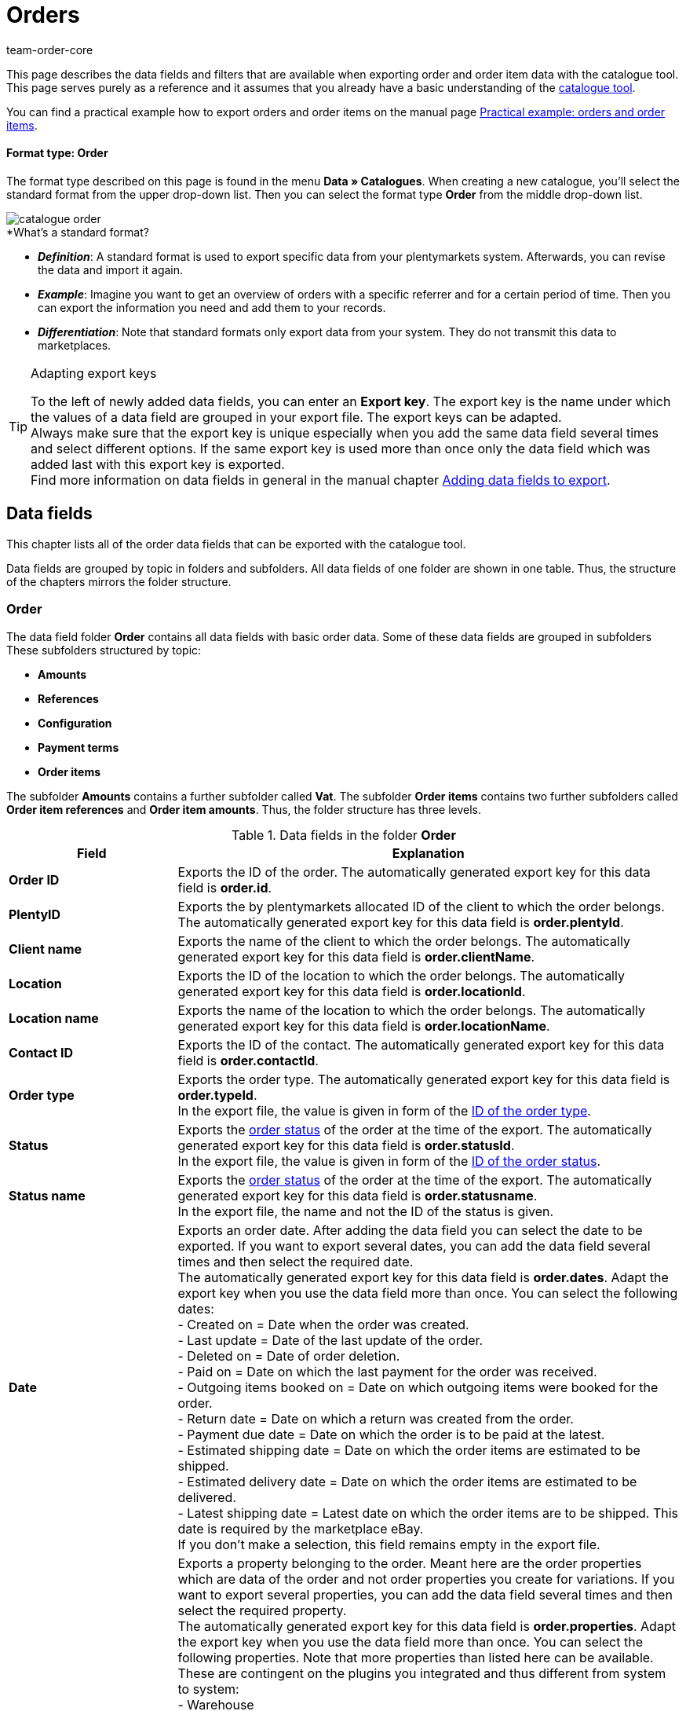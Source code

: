 = Orders
:lang: en
:keywords: order export, export orders, exporting orders, exporting order items, order item export, orderItem, order catalogue, order data fields
:description: This page describes the data fields and filters that are available when exporting order and order item data with the catalogue tool.
:position: 30
:url: data/exporting-data/catalogues-data-fields-orders
:id: 9KBC1RQ
:author: team-order-core

////
zuletzt bearbeitet 11.02.2022
////

This page describes the data fields and filters that are available when exporting order and order item data with the catalogue tool.
This page serves purely as a reference and it assumes that you already have a basic understanding of the xref:data:managing-catalogues.adoc#[catalogue tool].

You can find a practical example how to export orders and order items on the manual page xref:data:catalogues-orders.adoc#[Practical example: orders and order items].

[discrete]
==== Format type: Order

The format type described on this page is found in the menu *Data » Catalogues*.
When creating a new catalogue, you’ll select the standard format from the upper drop-down list.
Then you can select the format type *Order* from the middle drop-down list.

image::data/exporting-data/catalogues/catalogue-formats/assets/catalogue-order.png[]

[.collapseBox]
.*What’s a standard format?
--

* *_Definition_*:
A standard format is used to export specific data from your plentymarkets system.
Afterwards, you can revise the data and import it again.

* *_Example_*:
Imagine you want to get an overview of orders with a specific referrer and for a certain period of time. Then you can export the information you need and add them to your records.

* *_Differentiation_*:
Note that standard formats only export data from your system.
They do not transmit this data to marketplaces.

--

[TIP]
.Adapting export keys
====
To the left of newly added data fields, you can enter an *Export key*. The export key is the name under which the values of a data field are grouped in your export file. The export keys can be adapted. +
Always make sure that the export key is unique especially when you add the same data field several times and select different options. If the same export key is used more than once only the data field which was added last with this export key is exported. +
Find more information on data fields in general in the manual chapter xref:data:file-export.adoc#add-fields[Adding data fields to export].
====

[#10]
== Data fields
This chapter lists all of the order data fields that can be exported with the catalogue tool.

Data fields are grouped by topic in folders and subfolders. All data fields of one folder are shown in one table. Thus, the structure of the chapters mirrors the folder structure.

[#30]
=== Order
The data field folder *Order* contains all data fields with basic order data. Some of these data fields are grouped in subfolders These subfolders structured by topic:

* *Amounts*
* *References*
* *Configuration*
* *Payment terms*
* *Order items*

The subfolder *Amounts* contains a further subfolder called *Vat*. The subfolder *Order items* contains two further subfolders called *Order item references* and *Order item amounts*. Thus, the folder structure has three levels.

[[catalogue-data-fields-folder-order]]
.Data fields in the folder *Order*
[cols="1,3"]
|====
|Field |Explanation

| *Order ID*
| Exports the ID of the order. The automatically generated export key for this data field is *order.id*.

| *PlentyID*
| Exports the by plentymarkets allocated ID of the client to which the order belongs. The automatically generated export key for this data field is *order.plentyId*.

| *Client name*
| Exports the name of the client to which the order belongs. The automatically generated export key for this data field is *order.clientName*.

| *Location*
| Exports the ID of the location to which the order belongs. The automatically generated export key for this data field is *order.locationId*.

| *Location name*
| Exports the name of the location to which the order belongs. The automatically generated export key for this data field is *order.locationName*.

| *Contact ID*
|Exports the ID of the contact. The automatically generated export key for this data field is *order.contactId*.

| *Order type*
| Exports the order type. The automatically generated export key for this data field is *order.typeId*. +
In the export file, the value is given in form of the xref:data:internal-IDs.adoc#80[ID of the order type].

| *Status*
| Exports the xref:orders:managing-orders.adoc#1200[order status] of the order at the time of the export. The automatically generated export key for this data field is *order.statusId*. +
In the export file, the value is given in form of the xref:data:internal-IDs.adoc#120[ID of the order status].

| *Status name*
| Exports the xref:orders:managing-orders.adoc#1200[order status] of the order at the time of the export. The automatically generated export key for this data field is *order.statusname*. +
In the export file, the name and not the ID of the status is given.

| *Date*
| Exports an order date. After adding the data field you can select the date to be exported. If you want to export several dates, you can add the data field several times and then select the required date. +
The automatically generated export key for this data field is *order.dates*. Adapt the export key when you use the data field more than once. You can select the following dates: +
- Created on = Date when the order was created. +
- Last update = Date of the last update of the order. +
- Deleted on = Date of order deletion. +
- Paid on = Date on which the last payment for the order was received. +
- Outgoing items booked on = Date on which outgoing items were booked for the order. +
- Return date = Date on which a return was created from the order. +
- Payment due date = Date on which the order is to be paid at the latest. +
- Estimated shipping date = Date on which the order items are estimated to be shipped. +
- Estimated delivery date = Date on which the order items are estimated to be delivered. +
- Latest shipping date = Latest date on which the order items are to be shipped. This date is required by the marketplace eBay. +
If you don’t make a selection, this field remains empty in the export file.

| *Property*
| Exports a property belonging to the order. Meant here are the order properties which are data of the order and not order properties you create for variations. If you want to export several properties, you can add the data field several times and then select the required property. +
The automatically generated export key for this data field is *order.properties*. Adapt the export key when you use the data field more than once. You can select the following properties. Note that more properties than listed here can be available. These are contingent on the plugins you integrated and thus different from system to system: +
- Warehouse +
- Shipping profile +
- Payment method +
- Payment status +
- External shipping profile +
- Document language +
- External order ID +
- Customer sign +
- Dunning level +
- Seller account +
- Flag +
- Document number +
- Sales tax identification number +
If you don’t make a selection, this field remains empty in the export file.

| *Relation*
| Exports order relations. The automatically generated export key for this data field is *order.relationReferences*. +
Choose between *Sender* and *Receiver* for the *Relation type*. +
Choose between *Contact* and *Warehouse* for *Reference type*. +
These relations are mostly used for redistributions and reorders. But you can also use them for other order types. +
If you don’t make a selection, this field remains empty in the export file.

| *Order comments*
| Exports the notes of an order. The automatically generated export key for this data field is *order.orderComment*. +
Select a delimiter that separates the notes from each other if more than one note are saved in an order. You can select every character. You can enter several characters.

|====

[#50]
==== Amounts
In this subfolder, data fields for order amounts and sums are grouped. Also, it contains the thematic subfolder *VAT*.

*_Note_*: You have to select for every data field of this subfolder, whether the amount should be exported in your xref:payment:currencies.adoc#30[system currency] or the currency of the order. This also applies to the *VAT* subfolder. Moreover, it makes sense to always add the data fields *Currency* and *Exchange rate*. This way, you ensure that you always have all the needed data and information, no matter which currency they are in.

[[catalogue-data-fields-folder-amounts]]
.Data fields in the folder *Amounts*
[cols="1,3"]
|====
|Field |Explanation

| *Is net*
| Exports the information whether the order is a net or a gross order. The automatically generated export key for this data field is *orderAmount.isNet*.

| *Is system currency*
| Exports the information whether the order amounts are in system currency or another currency. The automatically generated export key for this data field is *orderAmount.isSystemCurrency*.

| *Currency*
| Exports the order currency. The automatically generated export key for this data field is *orderAmount.currency*.

| *Exchange rate*
| Exports the exchange rate of the order. The automatically generated export key for this data field is *orderAmount.exchangeRate*.

| *Net amount*
| Exports the net total amount of the order. The automatically generated export key for this data field is *orderAmount.netTotal*.

| *Gross amount*
| Exports the gross total amount of the order. The automatically generated export key for this data field is *orderAmount.grossTotal*.

| *Invoice total*
| Exports the invoice amount as given on the invoice document of an order. The automatically generated export key for this data field is *orderAmount.invoiceTotal*.

| *VAT total*
| Exports the total amount of VAT of the order. The automatically generated export key for this data field is *orderAmount.vatTotal*.

| *Paid*
| Exports the already paid amount of the order. The automatically generated export key for this data field is *orderAmount.paidAmount*.

| *Coupon payment*
| Exports the redeemed coupon amount (multipurpose coupon) of the order. The automatically generated export key for this data field is *orderAmount.giftCardAmount*.

| *Gross shipping costs*
| Exports the gross shipping costs of the order. The automatically generated export key for this data field is *orderAmount.shippingCostsGross*.

| *Net shipping costs*
| Exports the net shipping costs of the order. The automatically generated export key for this data field is *orderAmount.shippingCostsNet*.

| *Taxless amount*
| Exports taxless amounts of the order. The automatically generated export key for this data field is *orderAmount.taxlessAmount*.

|====

[#70]
===== VAT
In this subfolder, data fields for order amounts and VATs are grouped.

*_Note_*: You have to select for every data field of this subfolder, whether the amount should be exported in your xref:payment:currencies.adoc#30[system currency] or the currency of the order. In a further drop-down list, you also have to select the VAT rate. The values for the selected VAT rate are then exported in the export file.

*Example*: +
You export two orders. One has tax rate A with the corresponding values: tax rate, tax rate in % and the amounts calculated with this. The other has tax rate B with the corresponding values: tax rate, tax rate in % and the amounts calculated with this. +
You add every data field of the VAT subfolder once. In the selection for the data fields of the VAT subfolder you then select *Rate A*. +
In the export file, all values for the first order with tax rate A are exported. For the second order with tax rate B, _no_ values are exported. +
If you want to export values for both orders with the different tax rates (A and B), you have to add the data fields twice. In the drop-down list *Select tax rate* you then select *Rate A* for the first data field and *Rate B* for the second data field. This way, all values are exported in the export file. +
Don’t forget to adapt the *Export keys* when you add the same data field several times.

[[catalogue-data-fields-folder-vat]]
.Data fields in the folder *VAT*
[cols="1,3"]
|====
|Field |Explanation

| *Tax rate (A, B, C etc.)*
| Exports the tax rate of the order. The automatically generated export key for this data field is *orderAmountVat.vatField*. +
0 = A +
1 = B +
2 = C +
3 = D +
5 = E +
6 = F

| *Tax rate in %*
| Exports the tax rate in % of the order. The automatically generated export key for this data field is *orderAmountVat.vatRate*.

| *VAT*
| Exports the VAT amount of the order. The automatically generated export key for this data field is *orderAmountVat.value*.

| *Net amount*
| Exports the net total amount of the order. The automatically generated export key for this data field is *orderAmountVat.netTotal*.

| *Gross amount*
| Exports the gross total amount of the order. The automatically generated export key for this data field is *orderAmountVat.grossTotal*.

|====

[#90]
==== References
In this subfolder, data fields for order references are grouped. For example, an order reference is created when a return is created from an order. Or a credit order from a return. Another reference exists between main order and delivery order, for example.

After adding a data field from this folder, the following selection is available to you:

* *Parent* = The parent order. The order from which the exported order was created. +
_Example_: If the exported order is a delivery order, the order ID of the original order, from which the delivery order was created, is exported. +
* *Reorder* = If the exported order is a reorder which was created directly in another order, the order ID of this order from which it was created is exported.
* *Grouped* = When an order was created by xref:orders:managing-orders.adoc#1700[grouping] other orders, several references of the type *Grouped* exist. These are references to the original orders. By this, you can easily see of an order was created by grouping several original orders. If it is a grouped order, the order IDs of the original orders are exported. +
* *Split* = When an order is xref:orders:managing-orders.adoc#intable-splitting-orders[split] into two new orders, each of the two new orders has a reference to the original order from which they were created. In this case, the order ID of the original order which was split is exported.

*_Note_*: The selection for *Order reference* has to be made for every data field in this folder.

[[catalogue-data-fields-folder-references]]
.Data fields in the folder *References*
[cols="1,3"]
|====
|Field |Explanation

| *Origin order*
| Exports the order ID of the original order from which the exported order was created. The original order, also called main order, is the order which was not created from another order and was neither grouped nor split. The automatically generated export key for this data field is *orderReference.originOrderId*.

| *Referenced order*
| Exports the order ID of the order from which the exported order was created. The order one level higher can be the origin order but doesn’t have to be. For example, if a return was created from an original order and then a credit note was created from this return, the order ID of the return is exported. +
The automatically generated export key for this data field is *orderReference.referenceOrderId*.

| *Reference type*
| Exports the type of reference the exported order has to another order. The automatically generated export key for this data field is *orderReference.referenceType*.

|====

[#110]
==== Configuration
In this subfolder data fields for xref:orders:accounting.adoc#150[settings for saving and rounding prices] are grouped.

[[catalogue-data-fields-folder-configuration]]
.Data fields in the folder *Configuration*
[cols="1,3"]
|====
|Field |Explanation

| *Round total only*
| Exports the xref:orders:accounting.adoc#intable-prices-rounding[rounding settings] for the order. +
0 = No rounding. +
1 = Rounding. +
The automatically generated export key for this data field is *orderConfig.roundTotalsOnly*.

| *Number of decimals*
| Exports the selected setting for the <<order/accounting#intable-prices-decimals, number of decimals for the order. +
2 = The prices in an order are saved with two decimal places. +
4= The prices in an order are saved with four decimal places. +
The automatically generated export key for this data field is *orderConfig.numberOfDecimals*.

|====

[#130]
==== Payment terms
In this subfolder data fields for xref:orders:managing-orders.adoc#intable-payment-terms[payment terms] are grouped.

[[catalogue-data-fields-folder-payment-terms]]
.Data fields in the folder *Payment terms*
[cols="1,3"]
|====
|Field |Explanation

| *Payment due date (days)*
| Exports the payment due date in days of an order. The automatically generated export key for this data field is *order.paymentTerms.payment.AllowedDays*.

| *Discount (days)*
| Exports the discount in days of an order. The automatically generated export key for this data field is *order.paymentTerms.valutaDays*.

| *Discount (days)*
| Exports the discount in days of the order. The automatically generated export key for this data field is *order.paymentTerms.earlyPaymentDiscountDays*.

| *Discount (%)*
| Export the discount in % of an order. The automatically generated export key for this data field is *order.paymentTerms.earlyPaymentDiscount*.

|====

[#150]
==== *Order items*
In this subfolder, data fields for order items are grouped. Additionally, there are the two subfolders *Order item references* and *Order item amounts*.

[[catalogue-data-fields-folder-order-items]]
.Data fields in the folder *Order items*
[cols="1,3"]
|====
|Field |Explanation

| *Referrer ID*
| Exports the order item referrer. The xref:data:internal-IDs.adoc#90[referrer] is exported as ID. The automatically generated export key for this data field is *orderItem.referrerId*.

| *Order item ID*
| Exports the ID of the order item. The automatically generated export key for this data field is *orderItem.Id*.

| *Quantity*
| Exports the quantity of the order item. The automatically generated export key for this data field is *orderItem.quantity*.

| *Type ID*
| Exports the type of the order item. The xref:data:internal-IDs.adoc#100[type] is exported as ID. The automatically generated export key for this data field is *orderItem.typeId*.

| *Attribute values*
| Exports the xref:item:attributes.adoc#[attributes] of the order item. The automatically generated export key for this data field is *orderItem.attributeValues*.

| *Variation ID*
| Exports the variation ID of the order item. The automatically generated export key for this data field is *orderItem.variationId*.

| *Item name*
| Exports the item name of the order item. The automatically generated export key for this data field is *orderItem.itemName*.

| *VAT rate ID*
| Exports the VAT rate ID of the order item. The automatically generated export key for this data field is *orderItem.countryVatId*.

| *Tax rate (A, B, C etc.)*
| Exports the tax rate of the order item. The automatically generated export key for this data field is *orderItem.VatField*. +
0 = A +
1 = B +
2 = C +
3 = D +
5 = E +
6 = F

| *Tax rate in %*
| Exports the tax rate in % of the order item. The automatically generated export key for this data field is *orderItem.VatRate*.

| *Position date*
| Exports a date of the order item. After adding the data field you can select the date to be exported. If you want to export several dates, you can add the data field several times and then select the required date. +
The automatically generated export key for this data field is *orderItem.dates*. Adapt the export key when you use the data field more than once. You can select the following dates: +
- Return date = Date on which the order item was sent back as a return. +
- Estimated shipping date = Date on which the order item is estimated to be shipped. +
- Estimated delivery date = Date on which the order item is estimated to be delivered. +
- Transfer date marketplace = Date on which the order item was transferred to a marketplace. +
- Latest shipping date = Latest date on which the order item is to be shipped. This date is required by the marketplace eBay. +
If you don’t make a selection, this field remains empty in the export file.

| *Position property*
| Exports a property of the order item. If you want to export several properties, you can add the data field several times and then select the required property. +
The automatically generated export key for this data field is *orderItem.properties*. Adapt the export key when you use the data field more than once. You can select the following properties. Note that more properties than listed here can be available. These are contingent on the plugins you integrated and thus different from system to system: +
- Warehouse +
- Shipping profile +
- Weight +
- Width +
- Length +
- Height +
- External token ID +
- External item ID +
- Coupon code +
- Coupon type +
- External shipping item ID +
- Return reason +
- Item status +
- External order item ID +
- Order property ID +
- Order property value +
- Order property group ID +
- Return key ID +
If you don’t make a selection, this field remains empty in the export file.

|====

[#170]
===== Order item references
In this subfolder, data fields for order item references are grouped. +
A reference to another order item exists in a delivery order, for example. The order items of a delivery order are connected to the order items of the main order because they were created from them. In this case, the order items in the main order are the parent. +
We recommend to add both data fields from this subfolder because the data complement each other.

After adding a data field from this folder, the following selection is available to you:

* *Parent* = The superordinate item position. +
* *Order property* = An order property references the variation in the main order to which the order property belongs. This selection is useful, for example, of an order has several order items with the same variation ID which were then customised with order properties.
An order property is referenced. +
* *Bundle* = The order item as a reference to a bundle. +
* *Set* = The order item as a reference to a set.

*_Note_*: The selection for *Order item reference* has to be made for every data field in this folder.

[[catalogue-data-fields-folder-order-item-references]]
.Data fields in the folder *Order item references*
[cols="1,3"]
|====
|Field |Explanation

| *Referenced order item*
| Exports the ID of the order item to which the exported order item has a reference. If you want to export several references, you can add the data field several times and then make the required selection. The automatically generated export key for this data field is *orderItemReference.referenceOrderItemId*. Adapt the export key when you use the data field more than once.

| *Reference type*
| Exports the type of reference of the order item. If you want to export several references, you can add the data field several times and then make the required selection. The automatically generated export key for this data field is *orderItemReference.referenceType*. Adapt the export key when you use the data field more than once.

|====

[#190]
===== Order item amounts
In this subfolder, data fields for order item amounts and sums are grouped.

*_Note_*: You have to select for every data field of this subfolder, whether the amount should be exported in your xref:payment:currencies.adoc#30[system currency] or the currency of the order. Moreover, it makes sense to always add the data fields *Currency* and *Exchange rate*. This way, you ensure that you always have all the needed data and information, no matter which currency they are in.

[[catalogue-data-fields-folder-order-item-amounts]]
.Data fields in the folder *Order item amounts*
[cols="1,3"]
|====
|Field |Explanation

| *Is net*
| Exports the information whether the order is a net or a gross order. The automatically generated export key for this data field is *orderItem.amounts.isNet*.

| *Is system currency*
| Exports the information whether the order item amounts were saved in system currency. The automatically generated export key for this data field is *orderItem.amounts.isSystemCurrency*.

| *Currency*
| Exports the currency of the order item. The automatically generated export key for this data field is *orderItem.amounts.currency*.

| *Exchange rate*
| Exports the exchange rate. The automatically generated export key for this data field is *orderItem.amounts.exchangeRate*.

| *Purchase price*
| Exports the purchase price of the order item. The automatically generated export key for this data field is *orderItem.amounts.purchasePrice*.

| *Price original gross*
| Exports the original price in gross of the order item. The automatically generated export key for this data field is *orderItem.amounts.priceOriginalGross*.

| *Price original net*
| Exports the original price in net of the order item. The automatically generated export key for this data field is *orderItem.amounts.priceOriginalNet*.

| *Price gross*
| Exports the gross price of the order item. The automatically generated export key for this data field is *orderItem.amounts.priceGross*.

| *Price net*
| Exports the net price of the order item. The automatically generated export key for this data field is *orderItem.amounts.priceNet*.

| *Surcharge*
| Exports surcharges of the order item. The automatically generated export key for this data field is *orderItem.amounts.surcharge*.

| *Discount*
| Exports discounts of the order item. The discount is exported as an amount. The automatically generated export key for this data field is *orderItem.amounts.discount*.

| *Discount procentuals*
| Exports discounts in % of the order item. The automatically generated export key for this data field is *orderItem.amounts.isPercentage*.

|====

[#210]
=== Shipping package
In this folder, data fields for *Shipping package* are grouped.

*_Note_*: You have to select a delimiter for each data field in this folder. This delimiter separates the exported values in case there is more than one package for an order. You can select every character. You can enter several characters.

[[catalogue-data-fields-folder-shipping-package]]
.Data fields in the folder *Shipping package*
[cols="1,3"]
|====
|Field |Explanation

| *Package ID*
| Exports the package IDs of the shipping packages. The automatically generated export key for this data field is *shippingPackage.packageId*.

| *Package number*
| Exports the package numbers of the shipping packages. The automatically generated export key for this data field is *shippingPackage.packageNumber*.

| *Return package number*
| Exports the numbers of return packages. The automatically generated export key for this data field is *shippingPackage.returnPackageNumber*.

| *Packing unit type*
| Exports the packing type of the shipping packages as ID. Find a list with all packing units and IDs in the manual chapter xref:data:internal-IDs.adoc#50[Packing units]. The automatically generated export key for this data field is *shippingPackage.packageType*.

| *Weight (g)*
| Exports the weight of the shipping packages. The value is exported in gram (g). The automatically generated export key for this data field is *shippingPackage.weight*.

| *Volumes (cm³)*
| Exports the the volume of the shipping packages. The value is exported in cubic centimetres (cm³). The automatically generated export key for this data field is *shippingPackage.colume*.

| *Pallet ID*
| Exports the pallet IDs of the shipping packages. The automatically generated export key for this data field is *shippingPackage.palletId*.

| *Tracking URL*
| Exports the tracking URLs of the shipping packages. The automatically generated export key for this data field is *shippingPackage.trackingUrl*.

|====

[#230]
=== Shipping profile
In this folder, data fields for the *Shipping profile* are grouped. +
Further information about shipping profiles can be found in the chapter xref:fulfilment:preparing-the-shipment.adoc#1000[Creating a shipping profile].

[[catalogue-data-fields-folder-shipping-profile]]
.Data fields in the folder *Shipping profile*
[cols="1,3"]
|====
|Field |Explanation

| *Name*
| Exports the name of the shipping profile. The name exported with this data field is the one which is displayed in the online shop to your customers. The automatically generated export key for this data field is *parcelServicePreset.name*. +
Select the language of the shipping profile. Adapt the export key if you add the data field more than once.

| *Back end name*
| Exports the back end name of the shipping profile. The name as displayed in the system is exported. This is not the name displayed to your customers in the online shop. The automatically generated export key for this data field is *parcelServicePreset.backendName*.

| *Priority*
| Exports the set property of the shipping profile. The automatically generated export key for this data field is *parcelServicePreset.priority*.

|====

[#250]
=== Shipping service provider
In this folder, data fields for the *Shipping service provider* are grouped. +
Further information about shipping service providers can be found in the chapter xref:fulfilment:preparing-the-shipment.adoc#800[Creating a shipping service provider].

[[catalogue-data-fields-folder-shipping-service-provider]]
.Data fields in the folder *Shipping service provider*
[cols="1,3"]
|====
|Field |Explanation

| *Name*
| Exports the name of the shipping service provider. The name set for *Name* in the menu *Setup » Orders » Shipping » Settings* in the tab *Shipping service provider* is exported. Thus, exported is the name displayed in the online shop or on invoices. The automatically generated export key for this data field is *parcelService.name*. +
Select the language of the shipping provider name. You can add this data field more than once and select a different language every time. Adapt the export key if you add the data field more than once.

| *Back end name*
| Exports the back end name of the shipping service provider. The name set for *Name (backend)* in the menu *Setup » Orders » Shipping » Settings* in the tab *Shipping service provider* is exported. Thus, exported is the name as displayed back end in the system. The automatically generated export key for this data field is *parcelService.backendName*.

| *ID*
| Exports the ID of the shipping service provider from the *Setup » Orders » Shipping » Setting* menu. There, the ID is saved in the tab *Shipping service provider* in the table column *ID*. The automatically generated export key for this data field is *parcelService.Id*.

| *Shipping service provider ID*
| Exports the shipping service provider ID. This ID is used by default in the plentymarkets system. Find a list of these IDs in the chapter xref:data:internal-IDs.adoc#shipping-service-provider[Shipping service providers]. The automatically generated export key for this data field is *parcelService.shippingServiceProviderId*.

| *Tracking URL*
| Exports the tracking URL of the shipping service provider as saved in the tab *Shipping service provider* in the *Setup » Orders » Shipping » Settings* menu. The automatically generated export key for this data field is *parcelService.trackingUrl*.

|====

[#270]
=== Documents
In this folder, data fields for *Documents* are grouped.

*_Note_*: Each of these data fields can be used for every document type. Therefore, make a selection for the drop-down list *Select document type* when you add a data field. Adapt the export keys accordingly.

[[catalogue-data-fields-folder-documents]]
.Data fields in the folder *Documents*
[cols="1,3"]
|====
|Field |Explanation

| *Number*
| Exports the number of the order document. The automatically generated export key for this data field is *document.number*.

| *Document number*
| Exports the document number with prefix. The automatically generated export key for this data field is *document.numberWithPrefix*.

| *Display date*
| Exports the date as displayed on the order document. The automatically generated export key for this data field is *document.displayDate*.

| *Document type*
| Exports the document type of the order document. The automatically generated export key for this data field is *document.type*.

| *User ID*
| Exports the ID of the user who created the order document. The automatically generated export key for this data field is *document.userId*.

|====

[#290]
=== Addresses
In this folder, data fields for the *Addresses* are grouped. +
Find more information on addresses in general in the manual chapter xref:crm:edit-contact.adoc#addresses[Addresses].

*_Note_*: Each of these data fields can be used for the invoice as well as the delivery address. Therefore, make a selection for the drop-down list *Address type* when you add a data field. Adapt the export keys accordingly.

[[catalogue-data-fields-folder-addresses]]
.Data fields in the folder *Addresses*
[cols="1,3"]
|====
|Field |Explanation

| *Address ID*
| Exports the ID of the address as it is saved in the contact data set. The automatically generated export key for this data field is *address.id*. +

| *Gender*
| Exports the form of address. The automatically generated export key for this data field is *address.gender*.

| *Name 1*
| Exports name 1 (company) of the address. The automatically generated export key for this data field is *address.name1*.

| *Name 2*
| Exports name 2 (first name) of the address. The automatically generated export key for this data field is *address.name2*.

| *Name 3*
| Exports name 3 (last name) of the address. The automatically generated export key for this data field is *address.name3*.

| *Name 4*
| Exports name 4 (additional information) of the address. The automatically generated export key for this data field is *address.name4*.

| *Address 1*
| Exports the address 1 (street). The automatically generated export key for this data field is *address.address1*.

| *Address 2*
| Exports the address 2 (house number). The automatically generated export key for this data field is *address.address2*.

| *Address 3*
| Exports the address 3 (additional address information). The automatically generated export key for this data field is *address.address3*.

| *Address 4*
| Exports the address 4 (free). The automatically generated export key for this data field is *address.address4*.

| *Postcode*
| Exports the postcode of the address. The automatically generated export key for this data field is *address.postalCode*.

| *Town*
| Exports the town of the address. The automatically generated export key for this data field is *address.town*.

| *Country ID*
| Exports the country ID of the address. The automatically generated export key for this data field is *address.countryId*. +
The IDs are listed in the manual chapter xref:data:internal-IDs.adoc#20[Countries].

| *Country ISO code 2*
| Exports the country as ISO code 2. The automatically generated export key for this data field is *address.countryIso2*.

| *Country ISO code 3*
| Exports the country as ISO code 3. The automatically generated export key for this data field is *address.countryIso3*.

| *Country name*
| Exports the name of the country. The automatically generated export key for this data field is *address.countryName*.

| *State ID*
| Exports the ID of a state or region. The automatically generated export key for this data field is *address.stateId*. +
The IDs are listed in the manual chapter xref:data:internal-IDs.adoc#30[Federal states, regions and districts].

| *State ISO code*
| Exports the ISO code of a state or region. The automatically generated export key for this data field is *address.stateIso*.

| *State ISO code 3166*
| Exports the ISO code 3166 of a state or region. The automatically generated export key for this data field is *address.stateIso3166*.

| *State name*
| Exports the name of a state or region. The automatically generated export key for this data field is *address.stateName*.

| *Address option*
| Exports further address options such as telephone number or date of birth. After adding the data field, select from the *Type* drop-down list which address option you want to export. Don’t forget to also select the address type. +
The automatically generated export key for this data field is *address.options*. Add this data field several times if you want to export more than one address option. Adapt the export key if you add this data field more than once. The following address options are available: +
- VAT number +
- External address ID +
- Entry certificate +
- Telephone +
- Email +
- Post number +
- Personal id +
- BBFC +
- Birthday +
- Session ID +
- Title +
- Contact person +
- External customer ID

|====

[#310]
=== Contact
In this folder, data fields for the *Contact* of the order are grouped. +
Find more information on contacts in general on the manual page xref:crm:edit-contact.adoc#details-individual-areas[Editing a contact].

[[catalogue-data-fields-folder-contact]]
.Data fields in the folder *Contact*
[cols="1,3"]
|====
|Field |Explanation

| *Contact ID*
| Exports the ID of the contact. The automatically generated export key for this data field is *contact.id*. +
If the order is a guest order, this field remains empty in the export file or _null_ is displayed.

| *External ID*
| Exports the external contact ID. The automatically generated export key for this data field is *contact.externalId*.

| *Number*
| Exports the contact number (previously the customer number). The automatically generated export key for this data field is *contact.number*.

| *Type ID*
| Exports the type of the contact as ID. The IDs and names of the types created by default in the system or by you can be found the menu *Setup » CRM » Types*. The automatically generated export key for this data field is *contact.typeId*. +
Find more information on types in general in the manual chapter xref:crm:preparatory-settings.adoc#create-type[Creating a type].

| *Type name*
| Exports the type of the contact as name. The IDs and names of the types created by default in the system or by you can be found the menu *Setup » CRM » Types*. The automatically generated export key for this data field is *contact.typeName*. +
Find more information on types in general in the manual chapter xref:crm:preparatory-settings.adoc#create-type[Creating a type].

| *First name*
| Exports the contact’s first name. The automatically generated export key for this data field is *contact.firstName*.

| *Last name*
| Exports the contact’s last name. The automatically generated export key for this data field is *contact.lastName*.

| *Gender*
| Exports the form of address. The automatically generated export key for this data field is *contact.gender*.

| *Title*
| Enter the title of the contact. The automatically generated export key for this data field is *contact.title*.

| *Form of address*
| Exports the contact’s form of address. The automatically generated export key for this data field is *contact.formOfAddress*.

|*Customer class ID*
| Exports the ID of the customer calls assigned to this contact. The automatically generated export key for this data field is *contact.classId*. +
Find more information on customer classes in general in the manual chapter xref:crm:preparatory-settings.adoc#create-customer-class[Creating a customer class].

| *Rating*
| Exports the contact’s rating. The automatically generated export key for this data field is *contact.rating*.

| *Booking account*
| Exports the contact’s booking or debtor account. The automatically generated export key for this data field is *contact.bookAccount*. +
Find more information on contacts and debtor accounts in the manual chapter xref:crm:edit-contact.adoc#contact-details[Contact details].

| *Language*
| Exports the contact’s language. The automatically generated export key for this data field is *contact.lang*.

| *Date of birth*
| Exports the contact’s date of birth. The automatically generated export key for this data field is *contact.birthdayAt*.

| *Sales representative ID*
| Exports the ID of the sales representative assigned to the contact. The automatically generated export key for this data field is *contact.salesRepresentativeContactId*.

| *Contact option*
| Exports further contact options such as telephone number or payment method. After adding the data field, select from the *Type* drop-down list which contact option you want to export. After doing so, also select a *subtype* for the chosen contact option. The automatically generated export key for this data field is *contact.options*. +
Add this data field several times if you want to export more than one contact option. Adapt the export key if you add this data field more than once. The following contact options are available: +
- Telephone +
- Email +
- Telefax +
- Web page +
- Marketplace +
- Identification number +
- Payment +
- User name +
- Group +
- Access +
- Additional +
- Salutation +
- Converted by

|====

[#330]
=== Variation
In this folder, data fields for *Variation* contained in the order are grouped. It also contains the subfolder *Item*.

[[catalogue-data-fields-folder-variation]]
.Data fields in the folder *Variation*
[cols="1,3"]
|====
|Field |Explanation

| *Variation ID*
| Exports the ID of the variation. The automatically generated export key for this data field is *variation.id*.

| *Taric code*
| Exports the variation’s taric code. The automatically generated export key for this data field is *variation.customsTariffNumber*.

| *External variation ID*
| Exports the external variation ID. The automatically generated export key for this data field is *variation.externalId*.

| *Height mm*
| Exports the variation’s height in mm. The automatically generated export key for this data field is *variation.heightMM*.

| *Length in mm*
| Exports the variation’s length in mm. The automatically generated export key for this data field is *variation.lengthMM*.

| *ID of main variation*
| Exports the ID of the variation. The automatically generated export key for this data field is *variation.mainVariationId*.

| *Main warehouse*
| Exports the ID of the variation’s main warehouse. The automatically generated export key for this data field is *variation.mainWarehouseId*.

| *Model*
| Exports the variation’s model. The automatically generated export key for this data field is *variation.model*.

| *Moving average purchase price*
| Exports the variation’s net moving average purchase price. The automatically generated export key for this data field is *variation.movingAveragePrice*.

| *Net purchase price*
| Exports the variation’s net purchase price. The automatically generated export key for this data field is *variation.purchasePrice*.

| *Variation name*
| Exports the variation’s name. The automatically generated export key for this data field is *variation.name*.

| *Variation number*
| Exports the variation number. The automatically generated export key for this data field is *variation.number*.

| *Release date*
| Exports the variation’s release date. The automatically generated export key for this data field is *variation.releasedAt*.

| *VAT rate*
| Exports the variation’s VAT rate. The automatically generated export key for this data field is *variation.vatId*.

| *Gross weight g*
| Exports the variation’s gross weight in grams. The automatically generated export key for this data field is *variation.weightG*.

| *Net weight g*
| Exports the variation’s net weight in grams. The automatically generated export key for this data field is *variation.weightNetG*.

| *Width mm*
| Exports the variation’s width in mm. The automatically generated export key for this data field is *variation.widthMM*.

| *Units contained*
| Exports the variation’s contained units. The automatically generated export key for this data field is *variation.units contained*.

|*Barcode*
| Exports the variation’s barcode. After adding the data field, select the *Barcode type* from the drop-down list. The automatically generated export key for this data field is *variation.barcode*.

|====

[#350]
==== Item
In this subfolder, data fields for *Item* data are grouped.

[[catalogue-data-fields-folder-item]]
.Data fields in the folder *Item*
[cols="1,3"]
|====
|Field |Explanation

| *Age rating*
| The item’s age rating. The automatically generated export key for this data field is *variation.item.ageRestriction*.

| *Item ID*
| Exports the ID of the item. The automatically generated export key for this data field is *variation.item.id*.

| *Type*
| Exports the item type. The automatically generated export key for this data field is *variation.item.itemType*.

| *Manufacturer ID*
| Exports the ID of the item’s manufacturer. The automatically generated export key for this data field is *variation.item.manufacturerId*.

| *Manufacturer name*
| Exports the name of the item’s manufacturer. The automatically generated export key for this data field is *variation.item.manufacturerName*.

| *Manufacturer country ID*
| Exports the ID of the item’s manufacturer country. The automatically generated export key for this data field is *variation.item.producingCountryId*. +
The IDs are listed in the manual chapter xref:data:internal-IDs.adoc#20[Countries].

| *Revenue account*
| Exports the item’s revenue account. This *revenue account* is saved on the item in the menu *Item » Edit item » [select item] » Tab: Global*. The automatically generated export key for this data field is *variation.item.revenueAccount*.

|====

[#400]
== Filters

This chapter lists all of the filters that you can use to limit which orders and order items are included in the export file.

[[catalogue-order-filters]]
.Filters for order export
[cols="1,3"]
|====
|Filter |Explanation

| *Order status*
| Limits the export to orders with the selected order status. You can select more than one order status for this filter.

| *Order type*
| Limits the export to orders of the selected order types. You can select more than one order type for this filter.

| *Client*
| Limits the export to orders of the selected client. You can select more than one client for this filter.

| *Location*
| Limits the export to orders of the selected location. You can select more than one location for this filter.

| *Order ID*
| Limits the export to the order with the entered order ID. It is not possible to enter more than one ID.

| *Payment status*
| Limits the export to orders with the selected payment status. You can only select one payment status for this filter. The following payment statuses are available: +
- Overpaid +
- Paid +
- Partially paid +
- Prepaid +
- Not paid

| *Payment method*
| Limits the export to orders with the selected payment methods. You can select more than one payment method for this filter.

| *Owner*
| Limits the export to orders with the selected owner. You can select more than one owner for this filter.

| *Order referrer*
| Limits the export to orders from the selected order referrers. You can select more than one order referrers for this filter.

| *Contact ID*
| Limits the export to orders with the entered contact ID. It is not possible to enter more than one ID.

| *Warehouse*
| Limits the export to orders with one of the selected warehouses. You can select more than one warehouse for this filter.

| *Shipping profile*
| Limits the export to orders with one of the selected shipping profiles. You can select more than one shipping profile for this filter.

| *Invoice country*
| Limits the export to orders with one of the selected invoice countries. You can select more than one invoice country for this filter.

| *Country of delivery*
| Limits the export to orders with one of the selected delivery countries. You can select more than one delivery country for this filter.

| *Creation on*
| Limits the export to orders that were created on a specific date.

*_Formatting_*:
Enter the date in the format `DD.MM.YYYY`.
Alternatively, click on the calendar symbol (material:today[]) if you would prefer to choose the date from the calendar.

[.collapseBox]
.*Operators in the left drop-down list*
--

[cols="1,4a"]
!===
!Operator !Explanation

! *Today*
!Only orders that were created today will be exported.

! *Yesterday*
!Only orders that were created yesterday will be exported.

! *Last*
!Enter a number of days into the field on the right.
Only orders that were created within the last [number] days will be exported.

! *Period*
!Enter a time period into the field on the right.
Only orders that were created during this time period will be exported.

! *=*
!Is equal to.
Enter a date into the field on the right.
Only orders that were created on this date will be exported.

! *!=*
!Is not equal.
Enter a date into the field on the right.
Only orders that were _not_ created on this date will be exported.

! *>*
!Greater than.
Enter a date into the field on the right.
Only orders that were created _after_ this date will be exported.

! *>=*
!Greater than or equal to.
Enter a date into the field on the right.
Only orders that were created _on or after_ this date will be exported.

! *<*
!Less than.
Enter a date into the field on the right.
Only orders that were created _before_ this date will be exported.

! *<=*
!Less than or equal to.
Enter a date into the field on the right.
Only orders that were created _on or before_ this date will be exported.

!===

--

| *Last update on*
| Limits the export to orders that were updated on a specific date.

*_Formatting_*:
Enter the date in the format `DD.MM.YYYY`.
Alternatively, click on the calendar symbol (material:today[]) if you would prefer to choose the date from the calendar.

[.collapseBox]
.*Operators in the left drop-down list*
--

[cols="1,4a"]
!===
!Operator !Explanation

! *Today*
!Only orders that were updated today will be exported.

! *Yesterday*
!Only orders that were updated yesterday will be exported.

! *Last*
!Enter a number of days into the field on the right.
Only orders that were updated within the last [number] days will be exported.

! *Period*
!Enter a time period into the field on the right.
Only orders that were updated during this time period will be exported.

! *=*
!Is equal to.
Enter a date into the field on the right.
Only orders that were updated on this date will be exported.

! *!=*
!Is not equal.
Enter a date into the field on the right.
Only orders that were _not_ updated on this date will be exported.

! *>*
!Greater than.
Enter a date into the field on the right.
Only orders that were updated _after_ this date will be exported.

! *>=*
!Greater than or equal to.
Enter a date into the field on the right.
Only orders that were updated _on or after_ this date will be exported.

! *<*
!Less than.
Enter a date into the field on the right.
Only orders that were updated _before_ this date will be exported.

! *<=*
!Less than or equal to.
Enter a date into the field on the right.
Only orders that were updated _on or before_ this date will be exported.

!===

--

| *Paid on*
| Limits the export to orders which were paid on a specific date.

*_Formatting_*:
Enter the date in the format `DD.MM.YYYY`.
Alternatively, click on the calendar symbol (material:today[]) if you would prefer to choose the date from the calendar.

[.collapseBox]
.*Operators in the left drop-down list*
--

[cols="1,4a"]
!===
!Operator !Explanation

! *Today*
!Only orders that were paid today will be exported.

! *Yesterday*
!Only orders that were paid yesterday will be exported.

! *Last*
!Enter a number of days into the field on the right.
!Only orders that were paid within the last [number] days will be exported.

! *Period*
!Enter a time period into the field on the right.
!Only orders that were paid during this time period will be exported.

! *=*
!Is equal to.
Enter a date into the field on the right.
!Only orders that were paid on this date will be exported.

! *!=*
!Is not equal.
Enter a date into the field on the right.
!Only orders that were _not_ paid on this date will be exported.

! *>*
!Greater than.
Enter a date into the field on the right.
!Only orders that were paid _after_ this date will be exported.

! *>=*
!Greater than or equal to.
Enter a date into the field on the right.
!Only orders that were paid _on or after_ this date will be exported.

! *<*
!Less than.
Enter a date into the field on the right.
!Only orders that were paid _before_ this date will be exported.

! *<=*
!Less than or equal to.
Enter a date into the field on the right.
!Only orders that were paid _on or before_ this date will be exported.

!===

--

| *Outgoing items booked on*
|Limits the export to orders for which the outgoing items were booked on a specific date.

*_Formatting_*:
Enter the date in the format `DD.MM.YYYY`.
Alternatively, click on the calendar symbol (material:today[]) if you would prefer to choose the date from the calendar.

[.collapseBox]
.*Operators in the left drop-down list*
--

[cols="1,4a"]
!===
!Operator !Explanation

! *Today*
!Only orders for which the outgoing items were booked today will be exported.

! *Yesterday*
!Only orders for which the outgoing items were booked yesterday will be exported.

! *Last*
!Enter a number of days into the field on the right.
!Only orders for which the outgoing items were booked within the last [number] days will be exported.

! *Period*
!Enter a time period into the field on the right.
!Only orders for which the outgoing items were booked during this time period will be exported.

! *=*
!Is equal to.
Enter a date into the field on the right.
!Only orders for which the outgoing items were booked on this date will be exported.

! *!=*
!Is not equal.
Enter a date into the field on the right.
!Only orders for which the outgoing items were _not_ booked on this date will be exported.

! *>*
!Greater than.
Enter a date into the field on the right.
!Only orders for which the outgoing items were booked _after_ this date will be exported.

! *>=*
!Greater than or equal to.
Enter a date into the field on the right.
!Only orders for which the outgoing items were booked _on or after_ this date will be exported.

! *<*
!Less than.
Enter a date into the field on the right.
!Only orders for which the outgoing items were booked before this date will be exported.

! *<=*
!Less than or equal to.
Enter a date into the field on the right.
!Only orders for which the outgoing items were booked _on or before_ this date will be exported.

!===

--

| *Estimated shipping date*
|Limits the export to orders that are expected to be shipped on a specific date.

*_Formatting_*:
Enter the date in the format `DD.MM.YYYY`.
Alternatively, click on the calendar symbol (material:today[]) if you would prefer to choose the date from the calendar.

[.collapseBox]
.*Operators in the left drop-down list*
--

[cols="1,4a"]
!===
!Operator !Explanation

! *Today*
!Only orders with a shipping date expected to be today will be exported.

! *Yesterday*
!Only orders with a shipping date expected to be yesterday will be exported.

! *Last*
!Enter a number of days into the field on the right.
!Only orders with a shipping date expected to be within the last [number] days will be exported.

! *Period*
!Enter a time period into the field on the right.
!Only orders with a shipping date expected to be during this time period will be exported.

! *=*
!Is equal to.
Enter a date into the field on the right.
!Only orders with a shipping date expected to be on this date will be exported.

! *!=*
!Is not equal.
Enter a date into the field on the right.
!Only orders with a shipping date expected to be _not_ on this date will be exported.

! *>*
!Greater than.
Enter a date into the field on the right.
!Only orders with a shipping date expected to be _after_ this date will be exported.

! *>=*
!Greater than or equal to.
Enter a date into the field on the right.
!Only orders with a shipping date expected to be _on or after_ this date will be exported.

! *<*
!Less than.
Enter a date into the field on the right.
!Only orders with a shipping date expected to be _before_ this date will be exported.

! *<=*
!Less than or equal to.
Enter a date into the field on the right.
!Only orders with a shipping date expected to be _on or before_ this date will be exported.

!===

--

| *Order item type*
| Limits the export to order items of the selected order types. You can select more than one order type for this filter.

| *Order item referrer*
| Limits the export to order items with one of the selected referrers. You can select more than one referrer for this filter.

| *Variation ID*
| Limits the export to order items with the entered variation ID. It is not possible to enter more than one ID.

| *Variation number*
| Limits the export to order items with the entered variation number. It is not possible to enter more than one number.

| *Manufacturer*
| Limits the export to order items of the selected manufacturers. You can select more than one manufacturer for this filter.

| *Order item warehouse*
| Limits the export to order items assigned to one of the selected warehouses. You can select more than one warehouse for this filter.

| *Guest order*
| Decide whether the export should include guest orders or not. +
*Yes* = Guest orders are exported. +
*No* = Guest orders are not exported.

| *Exclude main orders if delivery orders exist*
| Decide whether the export should include main orders of delivery orders or not. +
*Yes* = Main orders are not exported. +
*No* = Main orders are exported.

| *Payment due date*
| Limits the exports to orders with payment due on a specific date.

*_Formatting_*:
Enter the date in the format `DD.MM.YYYY`.
Alternatively, click on the calendar symbol (material:today[]) if you would prefer to choose the date from the calendar.

[.collapseBox]
.*Operators in the left drop-down list*
--

[cols="1,4a"]
!===
!Operator !Explanation

! *Today*
!Only orders with a payment due date today will be exported.

! *Yesterday*
!Only orders with a payment due date yesterday will be exported.

! *Last*
!Enter a number of days into the field on the right.
!Only orders with a payment due date within the last [number] days will be exported.

! *Period*
!Enter a time period into the field on the right.
!Only orders with a payment due date during this time period will be exported.

! *=*
!Is equal to.
Enter a date into the field on the right.
!Only orders with a payment due date on this date will be exported.

! *!=*
!Is not equal.
Enter a date into the field on the right.
!Only orders with a payment due date _not_ on this date will be exported.

! *>*
!Greater than.
Enter a date into the field on the right.
!Only orders with a payment due date _after_ this date will be exported.

! *>=*
!Greater than or equal to.
Enter a date into the field on the right.
!Only orders with a payment due date _on or after_ this date will be exported.

! *<*
!Less than.
Enter a date into the field on the right.
!Only orders with a payment due date _before_ this date will be exported.

! *<=*
!Less than or equal to.
Enter a date into the field on the right.
!Only orders with a payment due date _on or before_ this date will be exported.

!===

--

|====
